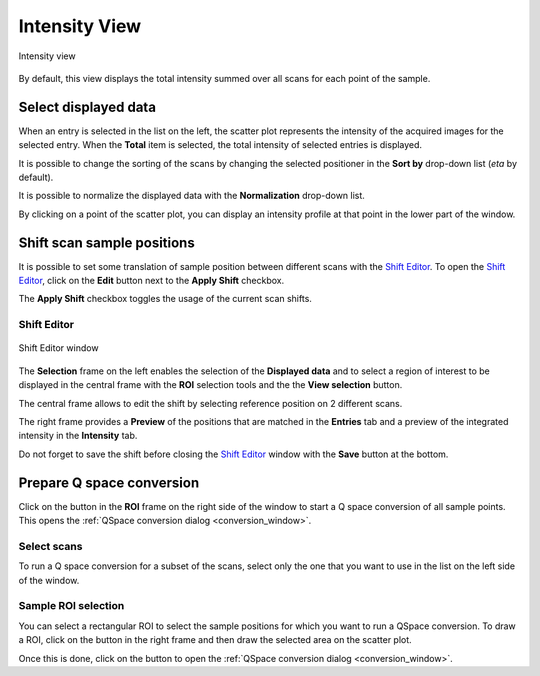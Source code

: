 
.. _intensity_view:

Intensity View
==============

.. |draw_roi_button| image:: img/draw_roi_button.png
.. |to_qspace_button| image:: img/to_qspace_button.png

.. figure:: img/intensity_view.png
   :width: 100%
   :align: center

   Intensity view

By default, this view displays the total intensity summed over all scans for each point of the sample.

Select displayed data
---------------------

When an entry is selected in the list on the left, the scatter plot represents the intensity of the acquired images for the selected entry.
When the **Total** item is selected, the total intensity of selected entries is displayed.

It is possible to change the sorting of the scans by changing the selected positioner in the **Sort by** drop-down list (`eta` by default).

It is possible to normalize the displayed data with the **Normalization** drop-down list.

By clicking on a point of the scatter plot, you can display an intensity profile at that point in the lower part of the window.

Shift scan sample positions
---------------------------

It is possible to set some translation of sample position between different scans with the `Shift Editor`_.
To open the `Shift Editor`_, click on the **Edit** button next to the **Apply Shift** checkbox.

The **Apply Shift** checkbox toggles the usage of the current scan shifts.

Shift Editor
............

.. figure:: img/shift_editor.png
   :width: 100%
   :align: center

   Shift Editor window

The **Selection** frame on the left enables the selection of the **Displayed data** and to select a region of interest to be
displayed in the central frame with the **ROI** selection tools and the the **View selection** button.

The central frame allows to edit the shift by selecting reference position on 2 different scans.

The right frame provides a **Preview** of the positions that are matched in the **Entries** tab and a preview of the integrated  intensity in the **Intensity** tab.

Do not forget to save the shift before closing the `Shift Editor`_ window with the **Save** button at the bottom.


Prepare Q space conversion
--------------------------

Click on the |to_qspace_button| button in the **ROI** frame on the right side of the window to start a Q space conversion of all sample points.
This opens the :ref:`QSpace conversion dialog <conversion_window>`.

Select scans
............

To run a Q space conversion for a subset of the scans, select only the one that you want to use in the list on the left side of the window.

Sample ROI selection
....................

You can select a rectangular ROI to select the sample positions for which you want to run a QSpace conversion.
To draw a ROI, click on the |draw_roi_button| button in the right frame and then draw the selected area on the scatter plot.

Once this is done, click on the |to_qspace_button| button to open the :ref:`QSpace conversion dialog <conversion_window>`.
